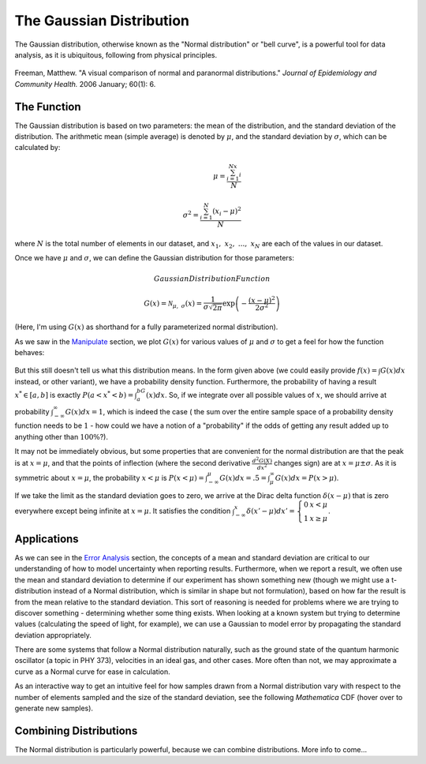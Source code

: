 The Gaussian Distribution
=========================
The Gaussian distribution, otherwise known as the "Normal distribution" or "bell curve",
is a powerful tool for data analysis, as it is ubiquitous, following from physical principles.

.. figure:: Figures/paranormal.jpg
	:alt: Normal Distribution
	:align: center

	Freeman, Matthew. "A visual comparison of normal and paranormal distributions."
	*Journal of Epidemiology and Community Health.* 2006 January; 60(1): 6.

The Function
------------
The Gaussian distribution is based on two parameters: the mean of the distribution, and the
standard deviation of the distribution. The arithmetic mean (simple average) is denoted
by :math:`\mu`, and the standard deviation by :math:`\sigma`, which can be calculated by:

.. math::

	\mu=\frac{\sum_{i=1}^Nx_i}{N}\\ \\
	\sigma^2=\frac{\sum_{i=1}^N(x_i-\mu)^2}{N}

where :math:`N` is the total number of elements in our dataset, and :math:`x_1,~x_2,~...,~x_N` are
each of the values in our dataset.

Once we have :math:`\mu` and :math:`\sigma`, we can define the Gaussian distribution for those
parameters:

.. math:: Gaussian Distribution Function

	G(x)={\mathcal{N}}_{\mu,~\sigma}(x)=
	\frac{1}{\sigma\sqrt{2\pi}}\exp\left({-\frac{(x-\mu)^2}{2\sigma^2}}\right)

(Here, I'm using :math:`G(x)` as shorthand for a fully parameterized normal distribution).

As we saw in the `Manipulate <../Mathematica/animations.html#manipulate>`_ section,
we plot :math:`G(x)` for various values of :math:`\mu` and :math:`\sigma` to get a feel for
how the function behaves:

.. raw:: html

	<script type="text/javascript" src="http://www.wolfram.com/cdf-player/plugin/v2.1/cdfplugin.js"></script>
	<script type="text/javascript">
	var cdf = new cdfplugin();
	cdf.setDefaultContent('<a href="http://www.wolfram.com/cdf-player/"><img src="../_images/manipulate.png"></a>');
	cdf.embed('../_images/manipulate.cdf', 439, 369);
	</script>

.. figure:: Figures/manipulate.cdf
	:width: 0px
	:height: 0px

.. figure:: Figures/manipulate.png
	:width: 0px
	:height: 0px

But this still doesn't tell us what this distribution means. In the form given above (we could
easily provide :math:`f(x)=\int{G(x)dx}` instead, or other variant), we have a probability
density function. Furthermore, the probability of having a result :math:`x^*\in[a,b]` is
exactly :math:`P(a<x^*<b)=\int_a^bG(x)dx`. So, if we integrate over all possible values of :math:`x`,
we should arrive at probability :math:`\int_{-\infty}^\infty G(x)dx=1`, which is indeed the case (
the sum over the entire sample space of a probability density function needs to be :math:`1` - how
could we have a notion of a "probability" if the odds of getting any result added up to anything
other than :math:`100\%`?).

It may not be immediately obvious, but some properties that are convenient for the normal
distribution are that the peak is at :math:`x=\mu`, and that the points of inflection
(where the second derivative :math:`\frac{d^2G(X)}{dx^2}` changes sign) are at
:math:`x=\mu\pm\sigma`. As it is symmetric about :math:`x=\mu`, the probability
:math:`x<\mu` is :math:`P(x<\mu)=\int_{-\infty}^\mu G(x)dx=.5=\int_\mu^\infty G(x)dx=P(x>\mu)`.

If we take the limit as the standard deviation goes to zero, we arrive at the Dirac delta function
:math:`\delta(x-\mu)` that is zero everywhere except being infinite at :math:`x=\mu`. It
satisfies the condition 
:math:`\int_{-\infty}^x\delta(x'-\mu)dx'=\left\{\begin{array}{lc}0 & x<\mu \\ 1 & x\geq\mu\end{array}\right.`.


Applications
------------
As we can see in the `Error Analysis <error.html>`_ section, the concepts of a mean and
standard deviation are critical to our understanding of how to model uncertainty when reporting
results. Furthermore, when we report a result, we often use the mean and standard deviation
to determine if our experiment has shown something new (though we might use a t-distribution
instead of a Normal distribution, which is similar in shape but not formulation),
based on how far the result
is from the mean relative to the standard deviation. This sort of reasoning is needed for 
problems where we are trying to discover something - determining whether some thing exists.
When looking at a known system but trying to determine values (calculating the speed of light,
for example), we can use a Gaussian to model error by propagating the standard deviation
appropriately.

There are some systems that follow a Normal distribution naturally, such as the ground state
of the quantum harmonic oscillator (a topic in PHY 373), velocities in an ideal gas, and other
cases. More often than not, we may approximate a curve as a Normal curve for ease in calculation.

As an interactive way to get an intuitive feel for how samples drawn from a Normal distribution
vary with respect to the number of elements sampled and the size of the standard deviation,
see the following *Mathematica* CDF (hover over to generate new samples).

.. raw:: html

	<script type="text/javascript" src="http://www.wolfram.com/cdf-player/plugin/v2.1/cdfplugin.js"></script>
	<script type="text/javascript">
	var cdf = new cdfplugin();
	cdf.setDefaultContent('<a href="http://www.wolfram.com/cdf-player/"><img src="../_images/normal_converge.png"></a>');
	cdf.embed('../_images/normal_converge.cdf', 575, 400);
	</script>

.. figure:: Figures/normal_converge.cdf
	:width: 0px
	:height: 0px

.. figure:: Figures/normal_converge.png
	:width: 0px
	:height: 0px

Combining Distributions
-----------------------
The Normal distribution is particularly powerful, because we can combine distributions.
More info to come...